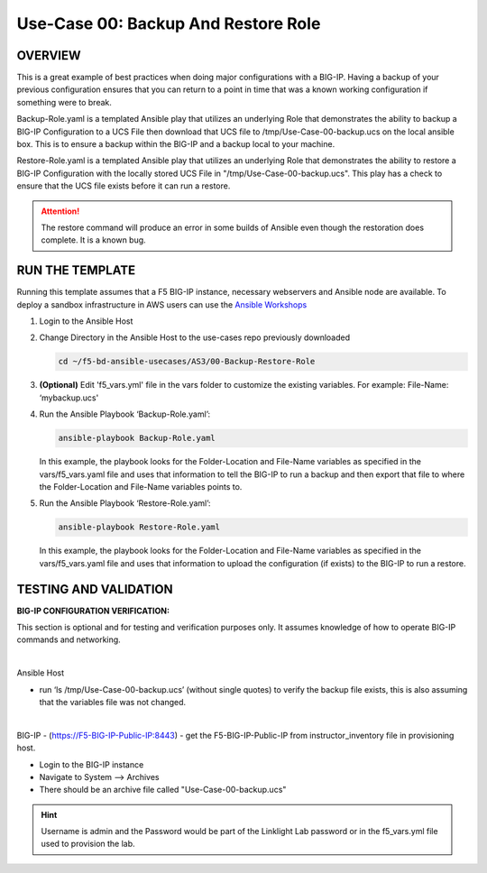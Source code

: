 Use-Case 00: Backup And Restore Role
====================================

OVERVIEW
--------

This is a great example of best practices when doing major configurations with
a BIG-IP. Having a backup of your previous configuration ensures that you can
return to a point in time that was a known working configuration if something
were to break.

Backup-Role.yaml is a templated Ansible play that utilizes an underlying Role
that demonstrates the ability to backup a BIG-IP Configuration to a UCS File
then download that UCS file to /tmp/Use-Case-00-backup.ucs on the local ansible
box. This is to ensure a backup within the BIG-IP and a backup local to your
machine.

Restore-Role.yaml is a templated Ansible play that utilizes an underlying Role
that demonstrates the ability to restore a BIG-IP Configuration with the
locally stored UCS File in "/tmp/Use-Case-00-backup.ucs". This play has a check
to ensure that the UCS file exists before it can run a restore.

.. attention::

   The restore command will produce an error in some builds of Ansible even
   though the restoration does complete. It is a known bug.

RUN THE TEMPLATE
----------------

Running this template assumes that a F5 BIG-IP instance, necessary webservers
and Ansible node are available. To deploy a sandbox infrastructure in AWS users
can use the `Ansible Workshops <https://github.com/ansible/workshops>`__

1. Login to the Ansible Host

2. Change Directory in the Ansible Host to the use-cases repo previously
   downloaded

   .. code:: bash
   
      cd ~/f5-bd-ansible-usecases/AS3/00-Backup-Restore-Role

3. **(Optional)** Edit 'f5_vars.yml' file in the vars folder to customize the
   existing variables. For example: File-Name: ‘mybackup.ucs'

4. Run the Ansible Playbook ‘Backup-Role.yaml’:

   .. code:: bash
   
      ansible-playbook Backup-Role.yaml

   In this example, the playbook looks for the Folder-Location and File-Name
   variables as specified in the vars/f5_vars.yaml file and uses that
   information to tell the BIG-IP to run a backup and then export that file to
   where the Folder-Location and File-Name variables points to.

5. Run the Ansible Playbook ‘Restore-Role.yaml’:

   .. code:: bash
   
      ansible-playbook Restore-Role.yaml

   In this example, the playbook looks for the Folder-Location and File-Name
   variables as specified in the vars/f5_vars.yaml file and uses that
   information to upload the configuration (if exists) to the BIG-IP to run a
   restore.

TESTING AND VALIDATION
-----------------------

**BIG-IP CONFIGURATION VERIFICATION:**

This section is optional and for testing and verification purposes only. It
assumes knowledge of how to operate BIG-IP commands and networking.

|

Ansible Host

- run ‘ls /tmp/Use-Case-00-backup.ucs’ (without single quotes) to verify the
  backup file exists, this is also assuming that the variables file was not
  changed.

|

BIG-IP - (https://F5-BIG-IP-Public-IP:8443) - get the F5-BIG-IP-Public-IP from
instructor_inventory file in provisioning host.

- Login to the BIG-IP instance  
- Navigate to System --> Archives  
- There should be an archive file called "Use-Case-00-backup.ucs"  
  
.. hint::

   Username is admin and the Password would be part of the Linklight Lab
   password or in the f5_vars.yml file used to provision the lab.
